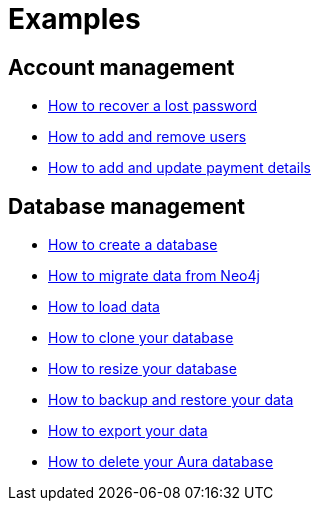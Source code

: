 [[aura-examples]]
= Examples

== Account management

** xref::/examples/account/recover.adoc[How to recover a lost password]
** xref::/examples/account/add-remove.adoc[How to add and remove users]
** xref::/examples/account/payments.adoc[How to add and update payment details]

== Database management

** xref::/examples/database/create.adoc[How to create a database]
** xref::/examples/database/migrate.adoc[How to migrate data from Neo4j]
** xref::/examples/database/load.adoc[How to load data]
** xref::/examples/database/clone.adoc[How to clone your database]
** xref::/examples/database/resize.adoc[How to resize your database]
** xref::/examples/database/backup.adoc[How to backup and restore your data]
** xref::/examples/database/export.adoc[How to export your data]
** xref::/examples/database/delete.adoc[How to delete your Aura database]












